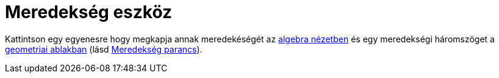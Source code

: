 = Meredekség eszköz
:page-en: tools/Slope
ifdef::env-github[:imagesdir: /hu/modules/ROOT/assets/images]

Kattintson egy egyenesre hogy megkapja annak meredekéségét az xref:/Algebra_nézet.adoc[algebra nézetben] és egy
meredekségi háromszöget a xref:/Geometria_ablak.adoc[geometriai ablakban] (lásd
xref:/commands/Meredekség.adoc[Meredekség parancs]).
